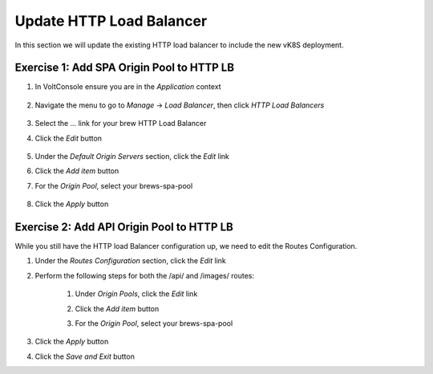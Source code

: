 Update HTTP Load Balancer
=========================

In this section we will update the existing HTTP load balancer to include the new vK8S deployment.


Exercise 1: Add SPA Origin Pool to HTTP LB
~~~~~~~~~~~~~~~~~~~~~~~~~~~~~~~~~~~~~~~~~~

#. In VoltConsole ensure you are in the *Application* context

    |app-context| 

#. Navigate the menu to go to *Manage* -> *Load Balancer*, then click *HTTP Load Balancers*

    |http_lb_menu|

#. Select the *...* link for your brew HTTP Load Balancer

#. Click the *Edit* button

    |http_lb_edit|

#. Under the *Default Origin Servers* section, click the *Edit* link

#. Click the *Add item* button

#. For the *Origin Pool*, select your brews-spa-pool

    |http_lb_origin_spa|

#. Click the *Apply* button

Exercise 2: Add API Origin Pool to HTTP LB
~~~~~~~~~~~~~~~~~~~~~~~~~~~~~~~~~~~~~~~~~~

While you still have the HTTP load Balancer configuration up, we need to edit the Routes Configuration.

#. Under the *Routes Configuration* section, click the *Edit* link

#. Perform the following steps for both the /api/ and /images/ routes:

    #. Under *Origin Pools*, click the *Edit* link
    #. Click the *Add item* button
    #. For the *Origin Pool*, select your brews-spa-pool

        |http_lb_routes_update_udf_aws|

#. Click the *Apply* button

#. Click the *Save and Exit* button

.. |app-context| image:: ../_static/app-context.png
.. |http_lb_menu| image:: ../_static/http_lb_menu.png
.. |http_lb_edit| image:: ../_static/http_lb_edit.png
.. |http_lb_origin_spa|  image:: ../_static/http_lb_origin_spa.png
.. |http_lb_routes_update_udf_aws| image:: ../_static/http_lb_routes_update_udf_aws.png
